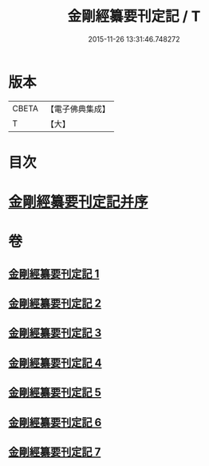 #+TITLE: 金剛經纂要刊定記 / T
#+DATE: 2015-11-26 13:31:46.748272
* 版本
 |     CBETA|【電子佛典集成】|
 |         T|【大】     |

* 目次
* [[file:KR6c0042_001.txt::001-0170a7][金剛經纂要刊定記并序]]
* 卷
** [[file:KR6c0042_001.txt][金剛經纂要刊定記 1]]
** [[file:KR6c0042_002.txt][金剛經纂要刊定記 2]]
** [[file:KR6c0042_003.txt][金剛經纂要刊定記 3]]
** [[file:KR6c0042_004.txt][金剛經纂要刊定記 4]]
** [[file:KR6c0042_005.txt][金剛經纂要刊定記 5]]
** [[file:KR6c0042_006.txt][金剛經纂要刊定記 6]]
** [[file:KR6c0042_007.txt][金剛經纂要刊定記 7]]
